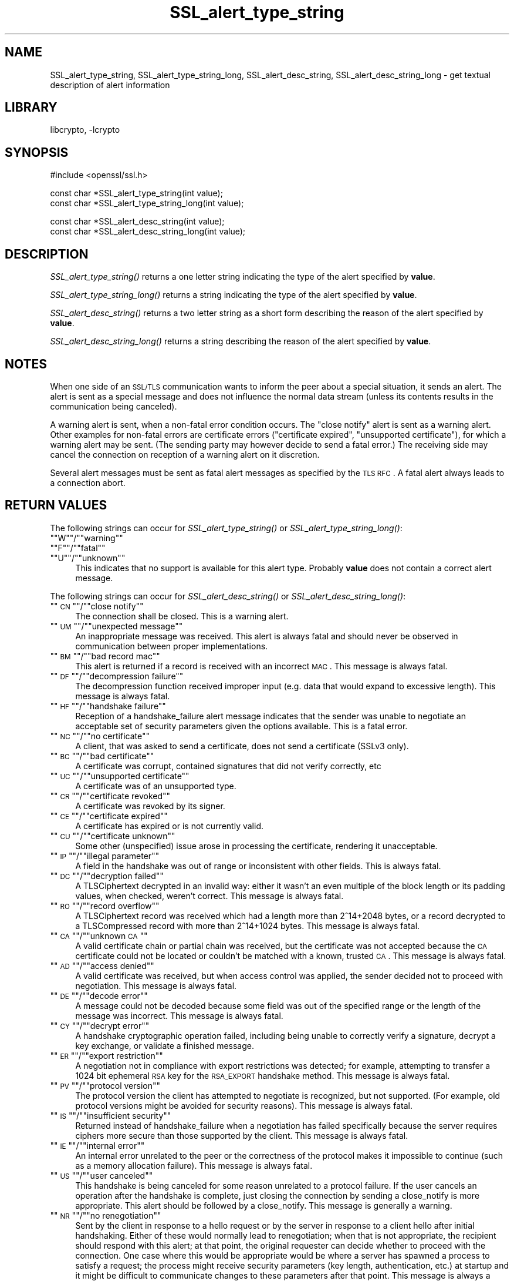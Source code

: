 .\"	$NetBSD: SSL_alert_type_string.3,v 1.6 2003/07/24 14:16:45 itojun Exp $
.\"
.\" Automatically generated by Pod::Man version 1.02
.\" Thu Jul 24 13:08:14 2003
.\"
.\" Standard preamble:
.\" ======================================================================
.de Sh \" Subsection heading
.br
.if t .Sp
.ne 5
.PP
\fB\\$1\fR
.PP
..
.de Sp \" Vertical space (when we can't use .PP)
.if t .sp .5v
.if n .sp
..
.de Ip \" List item
.br
.ie \\n(.$>=3 .ne \\$3
.el .ne 3
.IP "\\$1" \\$2
..
.de Vb \" Begin verbatim text
.ft CW
.nf
.ne \\$1
..
.de Ve \" End verbatim text
.ft R

.fi
..
.\" Set up some character translations and predefined strings.  \*(-- will
.\" give an unbreakable dash, \*(PI will give pi, \*(L" will give a left
.\" double quote, and \*(R" will give a right double quote.  | will give a
.\" real vertical bar.  \*(C+ will give a nicer C++.  Capital omega is used
.\" to do unbreakable dashes and therefore won't be available.  \*(C` and
.\" \*(C' expand to `' in nroff, nothing in troff, for use with C<>
.tr \(*W-|\(bv\*(Tr
.ds C+ C\v'-.1v'\h'-1p'\s-2+\h'-1p'+\s0\v'.1v'\h'-1p'
.ie n \{\
.    ds -- \(*W-
.    ds PI pi
.    if (\n(.H=4u)&(1m=24u) .ds -- \(*W\h'-12u'\(*W\h'-12u'-\" diablo 10 pitch
.    if (\n(.H=4u)&(1m=20u) .ds -- \(*W\h'-12u'\(*W\h'-8u'-\"  diablo 12 pitch
.    ds L" ""
.    ds R" ""
.    ds C` `
.    ds C' '
'br\}
.el\{\
.    ds -- \|\(em\|
.    ds PI \(*p
.    ds L" ``
.    ds R" ''
'br\}
.\"
.\" If the F register is turned on, we'll generate index entries on stderr
.\" for titles (.TH), headers (.SH), subsections (.Sh), items (.Ip), and
.\" index entries marked with X<> in POD.  Of course, you'll have to process
.\" the output yourself in some meaningful fashion.
.if \nF \{\
.    de IX
.    tm Index:\\$1\t\\n%\t"\\$2"
.    .
.    nr % 0
.    rr F
.\}
.\"
.\" For nroff, turn off justification.  Always turn off hyphenation; it
.\" makes way too many mistakes in technical documents.
.hy 0
.if n .na
.\"
.\" Accent mark definitions (@(#)ms.acc 1.5 88/02/08 SMI; from UCB 4.2).
.\" Fear.  Run.  Save yourself.  No user-serviceable parts.
.bd B 3
.    \" fudge factors for nroff and troff
.if n \{\
.    ds #H 0
.    ds #V .8m
.    ds #F .3m
.    ds #[ \f1
.    ds #] \fP
.\}
.if t \{\
.    ds #H ((1u-(\\\\n(.fu%2u))*.13m)
.    ds #V .6m
.    ds #F 0
.    ds #[ \&
.    ds #] \&
.\}
.    \" simple accents for nroff and troff
.if n \{\
.    ds ' \&
.    ds ` \&
.    ds ^ \&
.    ds , \&
.    ds ~ ~
.    ds /
.\}
.if t \{\
.    ds ' \\k:\h'-(\\n(.wu*8/10-\*(#H)'\'\h"|\\n:u"
.    ds ` \\k:\h'-(\\n(.wu*8/10-\*(#H)'\`\h'|\\n:u'
.    ds ^ \\k:\h'-(\\n(.wu*10/11-\*(#H)'^\h'|\\n:u'
.    ds , \\k:\h'-(\\n(.wu*8/10)',\h'|\\n:u'
.    ds ~ \\k:\h'-(\\n(.wu-\*(#H-.1m)'~\h'|\\n:u'
.    ds / \\k:\h'-(\\n(.wu*8/10-\*(#H)'\z\(sl\h'|\\n:u'
.\}
.    \" troff and (daisy-wheel) nroff accents
.ds : \\k:\h'-(\\n(.wu*8/10-\*(#H+.1m+\*(#F)'\v'-\*(#V'\z.\h'.2m+\*(#F'.\h'|\\n:u'\v'\*(#V'
.ds 8 \h'\*(#H'\(*b\h'-\*(#H'
.ds o \\k:\h'-(\\n(.wu+\w'\(de'u-\*(#H)/2u'\v'-.3n'\*(#[\z\(de\v'.3n'\h'|\\n:u'\*(#]
.ds d- \h'\*(#H'\(pd\h'-\w'~'u'\v'-.25m'\f2\(hy\fP\v'.25m'\h'-\*(#H'
.ds D- D\\k:\h'-\w'D'u'\v'-.11m'\z\(hy\v'.11m'\h'|\\n:u'
.ds th \*(#[\v'.3m'\s+1I\s-1\v'-.3m'\h'-(\w'I'u*2/3)'\s-1o\s+1\*(#]
.ds Th \*(#[\s+2I\s-2\h'-\w'I'u*3/5'\v'-.3m'o\v'.3m'\*(#]
.ds ae a\h'-(\w'a'u*4/10)'e
.ds Ae A\h'-(\w'A'u*4/10)'E
.    \" corrections for vroff
.if v .ds ~ \\k:\h'-(\\n(.wu*9/10-\*(#H)'\s-2\u~\d\s+2\h'|\\n:u'
.if v .ds ^ \\k:\h'-(\\n(.wu*10/11-\*(#H)'\v'-.4m'^\v'.4m'\h'|\\n:u'
.    \" for low resolution devices (crt and lpr)
.if \n(.H>23 .if \n(.V>19 \
\{\
.    ds : e
.    ds 8 ss
.    ds o a
.    ds d- d\h'-1'\(ga
.    ds D- D\h'-1'\(hy
.    ds th \o'bp'
.    ds Th \o'LP'
.    ds ae ae
.    ds Ae AE
.\}
.rm #[ #] #H #V #F C
.\" ======================================================================
.\"
.IX Title "SSL_alert_type_string 3"
.TH SSL_alert_type_string 3 "0.9.7b" "2001-09-07" "OpenSSL"
.UC
.SH "NAME"
SSL_alert_type_string, SSL_alert_type_string_long, SSL_alert_desc_string, SSL_alert_desc_string_long \- get textual description of alert information
.SH "LIBRARY"
libcrypto, -lcrypto
.SH "SYNOPSIS"
.IX Header "SYNOPSIS"
.Vb 1
\& #include <openssl/ssl.h>
.Ve
.Vb 2
\& const char *SSL_alert_type_string(int value);
\& const char *SSL_alert_type_string_long(int value);
.Ve
.Vb 2
\& const char *SSL_alert_desc_string(int value);
\& const char *SSL_alert_desc_string_long(int value);
.Ve
.SH "DESCRIPTION"
.IX Header "DESCRIPTION"
\&\fISSL_alert_type_string()\fR returns a one letter string indicating the
type of the alert specified by \fBvalue\fR.
.PP
\&\fISSL_alert_type_string_long()\fR returns a string indicating the type of the alert
specified by \fBvalue\fR.
.PP
\&\fISSL_alert_desc_string()\fR returns a two letter string as a short form
describing the reason of the alert specified by \fBvalue\fR.
.PP
\&\fISSL_alert_desc_string_long()\fR returns a string describing the reason
of the alert specified by \fBvalue\fR.
.SH "NOTES"
.IX Header "NOTES"
When one side of an \s-1SSL/TLS\s0 communication wants to inform the peer about
a special situation, it sends an alert. The alert is sent as a special message
and does not influence the normal data stream (unless its contents results
in the communication being canceled).
.PP
A warning alert is sent, when a non-fatal error condition occurs. The
\&\*(L"close notify\*(R" alert is sent as a warning alert. Other examples for
non-fatal errors are certificate errors (\*(L"certificate expired\*(R",
\&\*(L"unsupported certificate\*(R"), for which a warning alert may be sent.
(The sending party may however decide to send a fatal error.) The
receiving side may cancel the connection on reception of a warning
alert on it discretion.
.PP
Several alert messages must be sent as fatal alert messages as specified
by the \s-1TLS\s0 \s-1RFC\s0. A fatal alert always leads to a connection abort.
.SH "RETURN VALUES"
.IX Header "RETURN VALUES"
The following strings can occur for \fISSL_alert_type_string()\fR or
\&\fISSL_alert_type_string_long()\fR:
.if n .Ip """""W""""/""""warning""""" 4
.el .Ip "``W''/``warning''" 4
.IX Item ""W/warning"
.if n .Ip """""F""""/""""fatal""""" 4
.el .Ip "``F''/``fatal''" 4
.IX Item ""F/fatal"
.if n .Ip """""U""""/""""unknown""""" 4
.el .Ip "``U''/``unknown''" 4
.IX Item ""U/unknown"
This indicates that no support is available for this alert type.
Probably \fBvalue\fR does not contain a correct alert message.
.PP
The following strings can occur for \fISSL_alert_desc_string()\fR or
\&\fISSL_alert_desc_string_long()\fR:
.if n .Ip """""\s-1CN\s0""""/""""close notify""""" 4
.el .Ip "``\s-1CN\s0''/``close notify''" 4
.IX Item ""CN/close notify"
The connection shall be closed. This is a warning alert.
.if n .Ip """""\s-1UM\s0""""/""""unexpected message""""" 4
.el .Ip "``\s-1UM\s0''/``unexpected message''" 4
.IX Item ""UM/unexpected message"
An inappropriate message was received. This alert is always fatal
and should never be observed in communication between proper
implementations.
.if n .Ip """""\s-1BM\s0""""/""""bad record mac""""" 4
.el .Ip "``\s-1BM\s0''/``bad record mac''" 4
.IX Item ""BM/bad record mac"
This alert is returned if a record is received with an incorrect
\&\s-1MAC\s0. This message is always fatal.
.if n .Ip """""\s-1DF\s0""""/""""decompression failure""""" 4
.el .Ip "``\s-1DF\s0''/``decompression failure''" 4
.IX Item ""DF/decompression failure"
The decompression function received improper input (e.g. data
that would expand to excessive length). This message is always
fatal.
.if n .Ip """""\s-1HF\s0""""/""""handshake failure""""" 4
.el .Ip "``\s-1HF\s0''/``handshake failure''" 4
.IX Item ""HF/handshake failure"
Reception of a handshake_failure alert message indicates that the
sender was unable to negotiate an acceptable set of security
parameters given the options available. This is a fatal error.
.if n .Ip """""\s-1NC\s0""""/""""no certificate""""" 4
.el .Ip "``\s-1NC\s0''/``no certificate''" 4
.IX Item ""NC/no certificate"
A client, that was asked to send a certificate, does not send a certificate
(SSLv3 only).
.if n .Ip """""\s-1BC\s0""""/""""bad certificate""""" 4
.el .Ip "``\s-1BC\s0''/``bad certificate''" 4
.IX Item ""BC/bad certificate"
A certificate was corrupt, contained signatures that did not
verify correctly, etc
.if n .Ip """""\s-1UC\s0""""/""""unsupported certificate""""" 4
.el .Ip "``\s-1UC\s0''/``unsupported certificate''" 4
.IX Item ""UC/unsupported certificate"
A certificate was of an unsupported type.
.if n .Ip """""\s-1CR\s0""""/""""certificate revoked""""" 4
.el .Ip "``\s-1CR\s0''/``certificate revoked''" 4
.IX Item ""CR/certificate revoked"
A certificate was revoked by its signer.
.if n .Ip """""\s-1CE\s0""""/""""certificate expired""""" 4
.el .Ip "``\s-1CE\s0''/``certificate expired''" 4
.IX Item ""CE/certificate expired"
A certificate has expired or is not currently valid.
.if n .Ip """""\s-1CU\s0""""/""""certificate unknown""""" 4
.el .Ip "``\s-1CU\s0''/``certificate unknown''" 4
.IX Item ""CU/certificate unknown"
Some other (unspecified) issue arose in processing the
certificate, rendering it unacceptable.
.if n .Ip """""\s-1IP\s0""""/""""illegal parameter""""" 4
.el .Ip "``\s-1IP\s0''/``illegal parameter''" 4
.IX Item ""IP/illegal parameter"
A field in the handshake was out of range or inconsistent with
other fields. This is always fatal.
.if n .Ip """""\s-1DC\s0""""/""""decryption failed""""" 4
.el .Ip "``\s-1DC\s0''/``decryption failed''" 4
.IX Item ""DC/decryption failed"
A TLSCiphertext decrypted in an invalid way: either it wasn't an
even multiple of the block length or its padding values, when
checked, weren't correct. This message is always fatal.
.if n .Ip """""\s-1RO\s0""""/""""record overflow""""" 4
.el .Ip "``\s-1RO\s0''/``record overflow''" 4
.IX Item ""RO/record overflow"
A TLSCiphertext record was received which had a length more than
2^14+2048 bytes, or a record decrypted to a TLSCompressed record
with more than 2^14+1024 bytes. This message is always fatal.
.if n .Ip """""\s-1CA\s0""""/""""unknown \s-1CA\s0""""" 4
.el .Ip "``\s-1CA\s0''/``unknown \s-1CA\s0''" 4
.IX Item ""CA/unknown CA"
A valid certificate chain or partial chain was received, but the
certificate was not accepted because the \s-1CA\s0 certificate could not
be located or couldn't be matched with a known, trusted \s-1CA\s0.  This
message is always fatal.
.if n .Ip """""\s-1AD\s0""""/""""access denied""""" 4
.el .Ip "``\s-1AD\s0''/``access denied''" 4
.IX Item ""AD/access denied"
A valid certificate was received, but when access control was
applied, the sender decided not to proceed with negotiation.
This message is always fatal.
.if n .Ip """""\s-1DE\s0""""/""""decode error""""" 4
.el .Ip "``\s-1DE\s0''/``decode error''" 4
.IX Item ""DE/decode error"
A message could not be decoded because some field was out of the
specified range or the length of the message was incorrect. This
message is always fatal.
.if n .Ip """""\s-1CY\s0""""/""""decrypt error""""" 4
.el .Ip "``\s-1CY\s0''/``decrypt error''" 4
.IX Item ""CY/decrypt error"
A handshake cryptographic operation failed, including being
unable to correctly verify a signature, decrypt a key exchange,
or validate a finished message.
.if n .Ip """""\s-1ER\s0""""/""""export restriction""""" 4
.el .Ip "``\s-1ER\s0''/``export restriction''" 4
.IX Item ""ER/export restriction"
A negotiation not in compliance with export restrictions was
detected; for example, attempting to transfer a 1024 bit
ephemeral \s-1RSA\s0 key for the \s-1RSA_EXPORT\s0 handshake method. This
message is always fatal.
.if n .Ip """""\s-1PV\s0""""/""""protocol version""""" 4
.el .Ip "``\s-1PV\s0''/``protocol version''" 4
.IX Item ""PV/protocol version"
The protocol version the client has attempted to negotiate is
recognized, but not supported. (For example, old protocol
versions might be avoided for security reasons). This message is
always fatal.
.if n .Ip """""\s-1IS\s0""""/""""insufficient security""""" 4
.el .Ip "``\s-1IS\s0''/``insufficient security''" 4
.IX Item ""IS/insufficient security"
Returned instead of handshake_failure when a negotiation has
failed specifically because the server requires ciphers more
secure than those supported by the client. This message is always
fatal.
.if n .Ip """""\s-1IE\s0""""/""""internal error""""" 4
.el .Ip "``\s-1IE\s0''/``internal error''" 4
.IX Item ""IE/internal error"
An internal error unrelated to the peer or the correctness of the
protocol makes it impossible to continue (such as a memory
allocation failure). This message is always fatal.
.if n .Ip """""\s-1US\s0""""/""""user canceled""""" 4
.el .Ip "``\s-1US\s0''/``user canceled''" 4
.IX Item ""US/user canceled"
This handshake is being canceled for some reason unrelated to a
protocol failure. If the user cancels an operation after the
handshake is complete, just closing the connection by sending a
close_notify is more appropriate. This alert should be followed
by a close_notify. This message is generally a warning.
.if n .Ip """""\s-1NR\s0""""/""""no renegotiation""""" 4
.el .Ip "``\s-1NR\s0''/``no renegotiation''" 4
.IX Item ""NR/no renegotiation"
Sent by the client in response to a hello request or by the
server in response to a client hello after initial handshaking.
Either of these would normally lead to renegotiation; when that
is not appropriate, the recipient should respond with this alert;
at that point, the original requester can decide whether to
proceed with the connection. One case where this would be
appropriate would be where a server has spawned a process to
satisfy a request; the process might receive security parameters
(key length, authentication, etc.) at startup and it might be
difficult to communicate changes to these parameters after that
point. This message is always a warning.
.if n .Ip """""\s-1UK\s0""""/""""unknown""""" 4
.el .Ip "``\s-1UK\s0''/``unknown''" 4
.IX Item ""UK/unknown"
This indicates that no description is available for this alert type.
Probably \fBvalue\fR does not contain a correct alert message.
.SH "SEE ALSO"
.IX Header "SEE ALSO"
ssl(3), SSL_CTX_set_info_callback(3)
